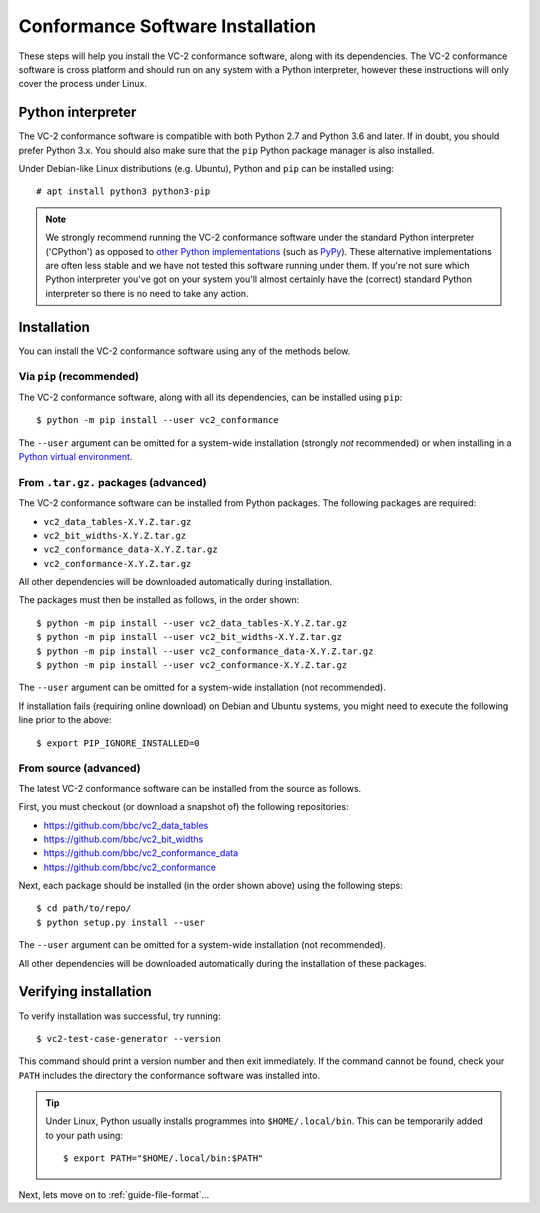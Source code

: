 .. _guide-installation:

Conformance Software Installation
=================================

These steps will help you install the VC-2 conformance software, along with its
dependencies. The VC-2 conformance software is cross platform and should run on
any system with a Python interpreter, however these instructions will only
cover the process under Linux.


Python interpreter
------------------

The VC-2 conformance software is compatible with both Python 2.7 and Python 3.6
and later. If in doubt, you should prefer Python 3.x. You should also make sure
that the ``pip`` Python package manager is also installed.

Under Debian-like Linux distributions (e.g. Ubuntu), Python and ``pip`` can be
installed using::

    # apt install python3 python3-pip

.. note::

    We strongly recommend running the VC-2 conformance software under the
    standard Python interpreter ('CPython') as opposed to `other Python
    implementations <https://www.python.org/download/alternatives/>`_ (such as
    `PyPy <https://www.pypy.org/>`_). These alternative implementations are
    often less stable and we have not tested this software running under them.
    If you're not sure which Python interpreter you've got on your system
    you'll almost certainly have the (correct) standard Python interpreter so
    there is no need to take any action.


Installation
------------

You can install the VC-2 conformance software using any of the methods
below.


Via ``pip`` (recommended)
`````````````````````````

The VC-2 conformance software, along with all its dependencies, can be
installed using ``pip``::

    $ python -m pip install --user vc2_conformance

The ``--user`` argument can be omitted for a system-wide installation (strongly
*not* recommended) or when installing in a `Python virtual environment
<https://docs.python.org/3/tutorial/venv.html>`_.


From ``.tar.gz.`` packages (advanced)
`````````````````````````````````````

The VC-2 conformance software can be installed from Python packages. The
following packages are required:

* ``vc2_data_tables-X.Y.Z.tar.gz``
* ``vc2_bit_widths-X.Y.Z.tar.gz``
* ``vc2_conformance_data-X.Y.Z.tar.gz``
* ``vc2_conformance-X.Y.Z.tar.gz``

All other dependencies will be downloaded automatically during installation.

The packages must then be installed as follows, in the order shown::

    $ python -m pip install --user vc2_data_tables-X.Y.Z.tar.gz
    $ python -m pip install --user vc2_bit_widths-X.Y.Z.tar.gz
    $ python -m pip install --user vc2_conformance_data-X.Y.Z.tar.gz
    $ python -m pip install --user vc2_conformance-X.Y.Z.tar.gz

The ``--user`` argument can be omitted for a system-wide installation (not
recommended).

If installation fails (requiring online download) on Debian and Ubuntu systems,
you might need to execute the following line prior to the above::

    $ export PIP_IGNORE_INSTALLED=0

From source (advanced)
``````````````````````

The latest VC-2 conformance software can be installed from the source as
follows.

First, you must checkout (or download a snapshot of) the following
repositories:

* `<https://github.com/bbc/vc2_data_tables>`_
* `<https://github.com/bbc/vc2_bit_widths>`_
* `<https://github.com/bbc/vc2_conformance_data>`_
* `<https://github.com/bbc/vc2_conformance>`_

Next, each package should be installed (in the order shown above) using the
following steps::

    $ cd path/to/repo/
    $ python setup.py install --user

The ``--user`` argument can be omitted for a system-wide installation (not
recommended).

All other dependencies will be downloaded automatically during the installation
of these packages.


Verifying installation
----------------------

To verify installation was successful, try running::

    $ vc2-test-case-generator --version

This command should print a version number and then exit immediately. If the
command cannot be found, check your ``PATH`` includes the directory the
conformance software was installed into.

.. tip::

    Under Linux, Python usually installs programmes into ``$HOME/.local/bin``.
    This can be temporarily added to your path using::

        $ export PATH="$HOME/.local/bin:$PATH"

Next, lets move on to :ref:`guide-file-format`...
